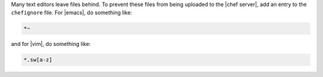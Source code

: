 .. The contents of this file are included in multiple topics.
.. This file should not be changed in a way that hinders its ability to appear in multiple documentation sets.


Many text editors leave files behind. To prevent these files from being uploaded to the |chef server|, add an entry to the ``chefignore`` file. For |emacs|, do something like:

.. code-block:: basemake

   *~

and for |vim|, do something like:

.. code-block:: basemake

   *.sw[a-z]







